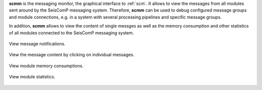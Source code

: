 **scmm** is the messaging monitor, the graphical interface to :ref:`scm`. It allows to
view the messages from all modules sent around by the SeisComP messaging system.
Therefore, **scmm** can be used to debug configured message groups and module
connections, e.g. in a system with several processing pipelines and specific
message groups.

In addition, **scmm** allows to view the content of single messges
as well as the memory consumption and other statistics of all modules connected
to the SeisComP messaging system.

.. figure:: media/scmm_messages.png
   :width: 8cm
   :align: center

   View message notifications.

.. figure:: media/scmm_message.png
   :width: 8cm
   :align: center

   View the message content by clicking on individual messages.

.. figure:: media/scmm_clients.png
   :width: 8cm
   :align: center

   View module memory consumptions.

.. figure:: media/scmm_statistics.png
   :width: 8cm
   :align: center

   View module statistics.

